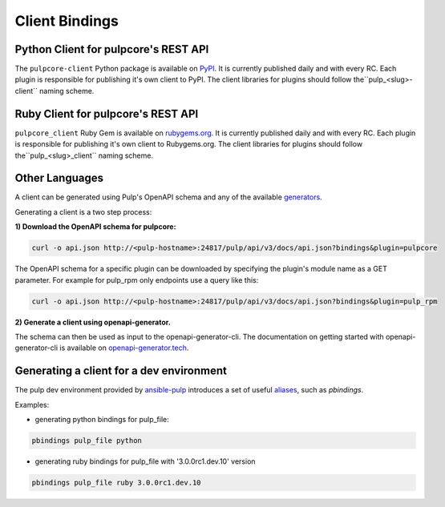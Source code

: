Client Bindings
===============

Python Client for pulpcore's REST API
-------------------------------------

The ``pulpcore-client`` Python package is available on `PyPI
<https://pypi.org/project/pulpcore-client/>`_. It is currently published daily and with every RC.
Each plugin is responsible for publishing it's own client to PyPI. The client libraries for plugins
should follow the``pulp_<slug>-client`` naming scheme.


Ruby Client for pulpcore's REST API
-----------------------------------

``pulpcore_client`` Ruby Gem is available on
`rubygems.org <https://rubygems.org/gems/pulpcore_client>`_. It is currently published daily and
with every RC. Each plugin is responsible for publishing it's own client to Rubygems.org. The
client libraries for plugins should follow the``pulp_<slug>_client`` naming scheme.


Other Languages
---------------

A client can be generated using Pulp's OpenAPI schema and any of the available `generators
<https://openapi-generator.tech/docs/generators.html>`_.

Generating a client is a two step process:

**1) Download the OpenAPI schema for pulpcore:**

.. code-block:: bash

    curl -o api.json http://<pulp-hostname>:24817/pulp/api/v3/docs/api.json?bindings&plugin=pulpcore

The OpenAPI schema for a specific plugin can be downloaded by specifying the plugin's module name
as a GET parameter. For example for pulp_rpm only endpoints use a query like this:

.. code-block:: bash

    curl -o api.json http://<pulp-hostname>:24817/pulp/api/v3/docs/api.json?bindings&plugin=pulp_rpm

**2) Generate a client using openapi-generator.**

The schema can then be used as input to the openapi-generator-cli. The documentation on getting
started with openapi-generator-cli is available on
`openapi-generator.tech <https://openapi-generator.tech/#try>`_.


Generating a client for a dev environment
-----------------------------------------

The pulp dev environment provided by `ansible-pulp <https://github.com/pulp/ansible-pulp>`_
introduces a set of useful
`aliases <https://github.com/pulp/ansible-pulp/tree/master/roles/pulp-devel#aliases>`_,
such as `pbindings`.

Examples:

- generating python bindings for pulp_file:

.. code-block:: bash

    pbindings pulp_file python

- generating ruby bindings for pulp_file with '3.0.0rc1.dev.10' version

.. code-block:: bash

    pbindings pulp_file ruby 3.0.0rc1.dev.10

